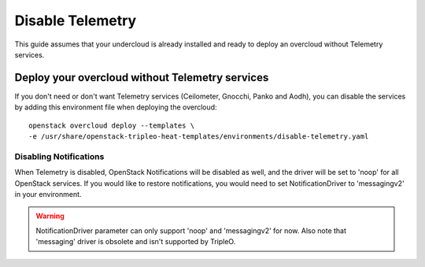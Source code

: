 Disable Telemetry
=================

This guide assumes that your undercloud is already installed and ready to
deploy an overcloud without Telemetry services.

Deploy your overcloud without Telemetry services
------------------------------------------------

If you don't need or don't want Telemetry services (Ceilometer, Gnocchi,
Panko and Aodh), you can disable the services by adding this environment
file when deploying the overcloud::

    openstack overcloud deploy --templates \
    -e /usr/share/openstack-tripleo-heat-templates/environments/disable-telemetry.yaml

Disabling Notifications
~~~~~~~~~~~~~~~~~~~~~~~

When Telemetry is disabled, OpenStack Notifications will be disabled as well, and
the driver will be set to 'noop' for all OpenStack services.
If you would like to restore notifications, you would need to set NotificationDriver to
'messagingv2' in your environment.

.. Warning::

   NotificationDriver parameter can only support 'noop' and 'messagingv2' for now.
   Also note that 'messaging' driver is obsolete and isn't supported by TripleO.
